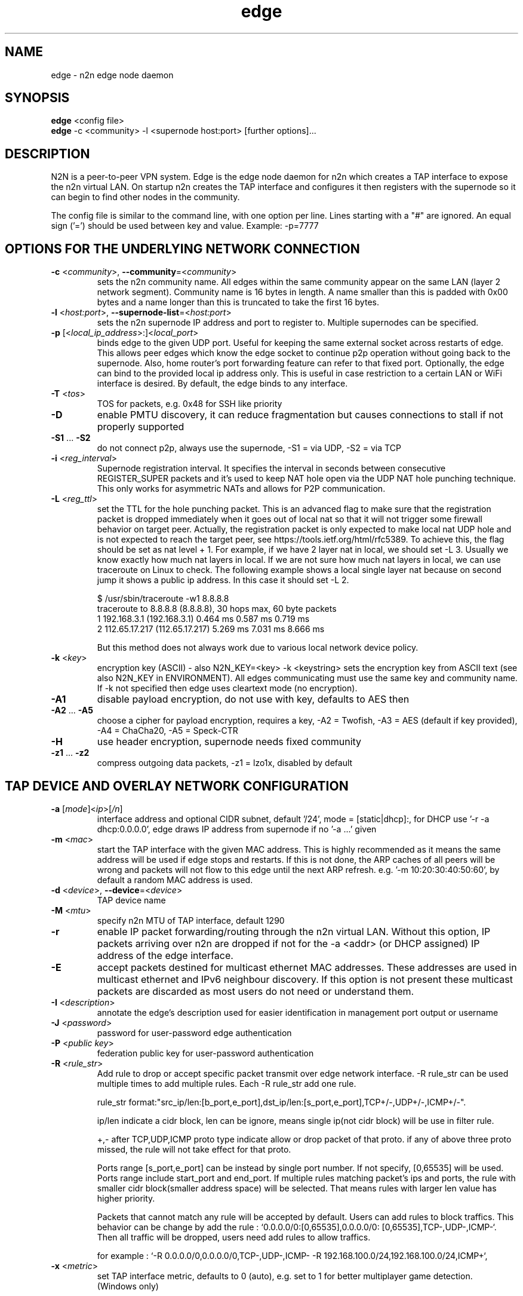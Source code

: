 .TH edge 8  "18 Jul 2021" "version 3" "SUPERUSER COMMANDS"
.SH NAME
edge \- n2n edge node daemon
.SH SYNOPSIS
.B edge
<config file>
.br
.B edge
\-c <community> \-l <supernode host:port> [further options]...
.SH DESCRIPTION
N2N is a peer-to-peer VPN system. Edge is the edge node daemon for n2n which
creates a TAP interface to expose the n2n virtual LAN. On startup n2n creates
the TAP interface and configures it then registers with the supernode so it can
begin to find other nodes in the community.
.PP
The config file is similar to the command line, with one option per line.
Lines starting with a "#" are ignored.
An equal sign ('=') should be used between key and value. Example: -p=7777
.SH OPTIONS FOR THE UNDERLYING NETWORK CONNECTION
.TP
\fB\-c \fR<\fIcommunity\fR>, \fB\-\-community\fR=<\fIcommunity\fR>
sets the n2n community name. All edges within the same community appear on the
same LAN (layer 2 network segment). Community name is 16 bytes in length. A name
smaller than this is padded with 0x00 bytes and a name longer than this is
truncated to take the first 16 bytes.
.TP
\fB\-l \fR<\fIhost:port\fR>, \fB\-\-supernode-list\fR=<\fIhost:port\fR>
sets the n2n supernode IP address and port to register to. Multiple supernodes
can be specified.
.TP
\fB\-p \fR[<\fIlocal_ip_address\fR>:]<\fIlocal_port\fR>
binds edge to the given UDP port. Useful for keeping the same external socket
across restarts of edge. This allows peer edges which know the edge socket to
continue p2p operation without going back to the supernode. Also, home router's
port forwarding feature can refer to that fixed port.
Optionally, the edge can bind to the provided local ip address only. This is
useful in case restriction to a certain LAN or WiFi interface is desired.
By default, the edge binds to any interface.
.TP
\fB\-T \fR<\fItos\fR>
TOS for packets, e.g. 0x48 for SSH like priority
.TP
\fB\-D\fR
enable PMTU discovery, it can reduce fragmentation but
causes connections to stall if not properly supported
.TP
\fB\-S1\fR ... \fB\-S2\fR
do not connect p2p, always use the supernode,
\-S1 = via UDP, \-S2 = via TCP
.TP
\fB\-i \fR<\fIreg_interval\fR>
Supernode registration interval. It specifies the interval in seconds
between consecutive REGISTER_SUPER packets and it's used to keep NAT hole
open via the UDP NAT hole punching technique. This only works for asymmetric
NATs and allows for P2P communication.
.TP
\fB\-L \fR<\fIreg_ttl\fR>
set the TTL for the hole punching packet. This is an advanced flag to make
sure that the registration packet is dropped immediately when it goes out of
local nat so that it will not trigger some firewall behavior on target peer.
Actually, the registration packet is only expected to make local nat UDP hole
and is not expected to reach the target peer, see
https://tools.ietf.org/html/rfc5389. To achieve this, the flag should be set as
nat level + 1. For example, if we have 2 layer nat in local, we should set -L 3.
Usually we know exactly how much nat layers in local.
If we are not sure how much nat layers in local, we can use traceroute on
Linux to check. The following example shows a local single layer nat because on
second jump it shows a public ip address. In this case it should set -L 2.

$ /usr/sbin/traceroute -w1 8.8.8.8
.br
traceroute to 8.8.8.8 (8.8.8.8), 30 hops max, 60 byte packets
 1  192.168.3.1 (192.168.3.1)  0.464 ms  0.587 ms  0.719 ms
 2  112.65.17.217 (112.65.17.217)  5.269 ms  7.031 ms  8.666 ms

But this method does not always work due to various local network device policy.
.TP
\fB\-k \fR<\fIkey\fR>
encryption key (ASCII) - also N2N_KEY=<key>
\-k <keystring>
sets the encryption key from ASCII text (see also N2N_KEY in
ENVIRONMENT). All edges communicating must use the same key and community
name. If -k not specified then edge uses cleartext mode (no encryption).
.TP
\fB\-A1\fR
disable payload encryption, do not use with key, defaults to AES then
.TP
\fB\-A2\fR ... \fB\-A5\fR
choose a cipher for payload encryption, requires a key,
\-A2 = Twofish, \-A3 = AES (default if key provided),
\-A4 = ChaCha20, \-A5 = Speck-CTR
.TP
\fB\-H\fR
use header encryption, supernode needs fixed community
.TP
\fB\-z1\fR ... \fB\-z2\fR
compress outgoing data packets, -z1 = lzo1x, disabled by default
.SH TAP DEVICE AND OVERLAY NETWORK CONFIGURATION
.TP
\fB\-a \fR[\fImode\fR]<\fIip\fR>[\fI/n\fR]
interface address and optional CIDR subnet, default '/24',
mode = [static|dhcp]:, for DHCP use '\-r -a dhcp:0.0.0.0',
edge draws IP address from supernode if no '\-a ...' given
.TP
\fB\-m \fR<\fImac\fR>
start the TAP interface with the given MAC address. This is highly recommended
as it means the same address will be used if edge stops and restarts. If this is
not done, the ARP caches of all peers will be wrong and packets will not flow to
this edge until the next ARP refresh.
e.g.  '\-m 10:20:30:40:50:60', by default a random MAC address is used.
.TP
\fB\-d \fR<\fIdevice\fR>, \fB\-\-device\fR=<\fIdevice\fR>
TAP device name
.TP
\fB\-M \fR<\fImtu\fR>
specify n2n MTU of TAP interface, default 1290
.TP
\fB\-r\fR
enable IP packet forwarding/routing through the n2n virtual LAN. Without this
option, IP packets arriving over n2n are dropped if not for the -a <addr> (or
DHCP assigned) IP address of the edge interface.
.TP
\fB\-E\fR
accept packets destined for multicast ethernet MAC addresses. These addresses
are used in multicast ethernet and IPv6 neighbour discovery. If this option is
not present these multicast packets are discarded as most users do not need or
understand them.
.TP
\fB\-I \fR<\fIdescription\fR>
annotate the edge's description used for easier
identification in management port output or username
.TP
\fB\-J \fR<\fIpassword\fR>
password for user-password edge authentication
.TP
\fB\-P \fR<\fIpublic key\fR>
federation public key for user-password authentication
.TP
\fB\-R \fR<\fIrule_str\fR>
Add rule to drop or accept specific packet transmit over edge network interface.
-R rule_str can be used multiple times to add multiple rules. Each -R rule_str add
one rule.

rule_str format:"src_ip/len:[b_port,e_port],dst_ip/len:[s_port,e_port],TCP+/-,UDP+/-,ICMP+/-".

ip/len indicate a cidr block, len can be ignore, means single ip(not cidr block)
will be use in filter rule.

+,- after TCP,UDP,ICMP proto type indicate allow or drop packet of that proto.
if any of above three proto missed, the rule will not take effect for that proto.

Ports range [s_port,e_port] can be instead by single port number. If not specify, [0,65535]
will be used. Ports range include start_port and end_port. If multiple rules matching packet's
ips and ports, the rule with smaller cidr block(smaller address space) will be selected. That
means rules with larger len value has higher priority.

Packets that cannot match any rule will be accepted by default. Users can add rules to
block traffics. This behavior can be change by add the rule : `0.0.0.0/0:[0,65535],0.0.0.0/0:
[0,65535],TCP-,UDP-,ICMP-`. Then all traffic will be dropped, users need add rules to allow
traffics.

for example : `-R 0.0.0.0/0,0.0.0.0/0,TCP-,UDP-,ICMP- -R 192.168.100.0/24,192.168.100.0/24,ICMP+`,
.TP
\fB\-x \fR<\fImetric\fR>
set TAP interface metric, defaults to 0 (auto),
e.g. set to 1 for better multiplayer game detection.
.br
(Windows only)
.SH LOCAL OPTIONS
.TP
\fB\-f\fR
do not fork and run as a daemon, rather run in foreground
.TP
\fB\-t \fR<\fIport\fR>
binds the edge management system to the given UDP port. Default 5644. Use this
if you need to run multiple instance of edge; or something is bound to that
port.
.TP
\fB\-v\fR, \fB\-\-verbose\fR
make more verbose, repeat as required
.TP
\fB\-n \fR<\fIcidr:gateway\fR>
route an IPv4 network via the gateway, use 0.0.0.0/0 for
the default gateway, can be set multiple times
.TP
\fB\-u \fR<\fIUID\fR>, \fB\-\-euid\fR=<\fIUID\fR>
numeric user ID to use when privileges are dropped
.TP
\fB\-g \fR<\fIGID\fR>, \fB\-\-egid\fR=<\fIGID\fR>
numeric group ID to use when privileges are dropped
.TP
\fb\-h\fr
write usage then exit.
.TP
\fb\--help\fr
shows detailed parameter description
.SH ENVIRONMENT
.TP
.B N2N_KEY
set the encryption key so it is not visible on the command line
.SH EXAMPLES
.TP
.B edge \-d n2n0 \-c mynetwork \-k encryptme \-u 99 \-g 99 \-m DE:AD:BE:EF:01:23 \-a 192.168.254.7 \-p 50001 \-l 123.121.120.119:7654

Start edge with TAP device n2n0 on community "mynetwork" with community
supernode at 123.121.120.119 UDP port 7654 and bind the locally used UDP port to
50001. Use "encryptme" as the single permanent shared encryption key. Assign MAC
address DE:AD:BE:EF:01:23 to the n2n interface and drop to user=99 and group=99
after the TAP device is successfully configured.
.PP
Add the -f option to stop edge running as a daemon.
.PP
Somewhere else setup another edge with similar parameters, eg.

.B edge \-d n2n0 \-c mynetwork \-k encryptme \-u 99 \-g 99 \-m DE:AD:BE:EF:01:21 \-a 192.168.254.5 \-p 50001 \-l 123.121.120.119:7654
.PP
Now you can ping from 192.168.254.5 to 192.168.254.7.
.PP
The MAC address (-m <MAC>) and virtual IP address (-a <addr>) must be different
on all edges in the same community.

.SH CLEARTEXT MODE
If 
.B -k
is not specified then edge uses cleartext mode. In cleartext mode there is no
transform of the packet data it is simply encrypted. This is useful for
debugging n2n as packet contents can be seen clearly.

To prevent accidental exposure of data, edge only enters cleartext mode when no
keying parameters are specified. In the case where keying parameters are
specified but no valid keys can be determined, edge exits with an error at
startup. If all keys become invalid while running, edge continues to encode
using the last key that was valid.

.SH MANAGEMENT INTERFACE
Edge provides a very simple management system on UDP port 5644. Send a newline
to receive a status output. Send 'stop' to cause edge to exit cleanly.

.TP
.B echo | nc -w1 -u 127.0.0.1 5644
Shows the current statistics of a running edge.

.SH EXIT STATUS
edge is a daemon and any exit is an error.
.SH AUTHORS
.TP
Richard Andrews
andrews (at) ntop.org - n2n-1 maintainer and main author of n2n-2
.TP
Luca Deri
deri (at) ntop.org - original author of n2n
.TP
Don Bindner
(--) - significant contributions to n2n-1
.SH SEE ALSO
ifconfig(8) supernode(1) tunctl(8) n2n(7)
.br
The extensive documentation contained in the source code
